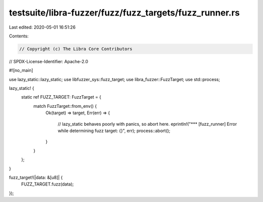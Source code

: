 testsuite/libra-fuzzer/fuzz/fuzz_targets/fuzz_runner.rs
=======================================================

Last edited: 2020-05-01 16:51:26

Contents:

.. code-block:: rs

    // Copyright (c) The Libra Core Contributors
// SPDX-License-Identifier: Apache-2.0

#![no_main]

use lazy_static::lazy_static;
use libfuzzer_sys::fuzz_target;
use libra_fuzzer::FuzzTarget;
use std::process;

lazy_static! {
    static ref FUZZ_TARGET: FuzzTarget = {
        match FuzzTarget::from_env() {
            Ok(target) => target,
            Err(err) => {
                // lazy_static behaves poorly with panics, so abort here.
                eprintln!("*** [fuzz_runner] Error while determining fuzz target: {}", err);
                process::abort();
            }
        }
    };
}

fuzz_target!(|data: &[u8]| {
    FUZZ_TARGET.fuzz(data);
});


